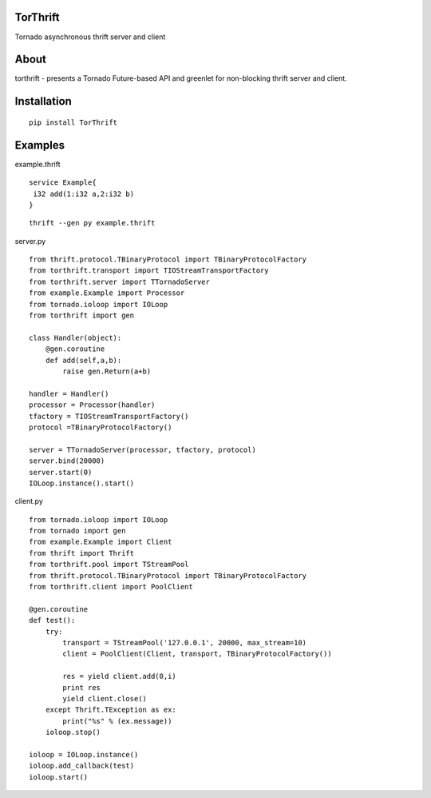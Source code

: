 TorThrift
========

Tornado asynchronous thrift server and client

About
=====

torthrift - presents a Tornado Future-based API and greenlet for
non-blocking thrift server and client.

Installation
============

::

    pip install TorThrift

Examples
========

example.thrift

::

    service Example{
     i32 add(1:i32 a,2:i32 b)
    }
    
::

    thrift --gen py example.thrift
    
server.py

::

    from thrift.protocol.TBinaryProtocol import TBinaryProtocolFactory
    from torthrift.transport import TIOStreamTransportFactory
    from torthrift.server import TTornadoServer
    from example.Example import Processor
    from tornado.ioloop import IOLoop
    from torthrift import gen
    
    class Handler(object):
        @gen.coroutine
        def add(self,a,b):
            raise gen.Return(a+b)

    handler = Handler()
    processor = Processor(handler)
    tfactory = TIOStreamTransportFactory()
    protocol =TBinaryProtocolFactory()

    server = TTornadoServer(processor, tfactory, protocol)
    server.bind(20000)
    server.start(0)
    IOLoop.instance().start()
        
client.py
    
::

    from tornado.ioloop import IOLoop
    from tornado import gen
    from example.Example import Client
    from thrift import Thrift
    from torthrift.pool import TStreamPool
    from thrift.protocol.TBinaryProtocol import TBinaryProtocolFactory
    from torthrift.client import PoolClient
    
    @gen.coroutine
    def test():
        try:
            transport = TStreamPool('127.0.0.1', 20000, max_stream=10)
            client = PoolClient(Client, transport, TBinaryProtocolFactory())
    
            res = yield client.add(0,i)
            print res
            yield client.close()
        except Thrift.TException as ex:
            print("%s" % (ex.message))
        ioloop.stop()
    
    ioloop = IOLoop.instance()
    ioloop.add_callback(test)
    ioloop.start()